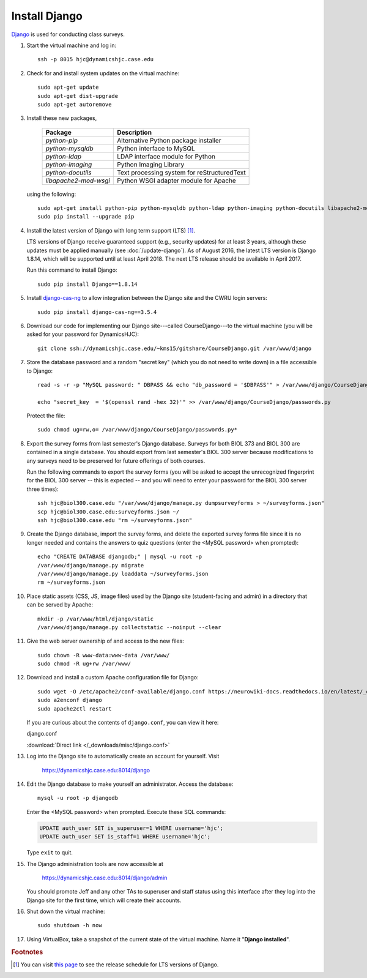 Install Django
================================================================================
`Django <https://www.djangoproject.com/>`_ is used for conducting class surveys.

1.  Start the virtual machine and log in::

        ssh -p 8015 hjc@dynamicshjc.case.edu

2.  Check for and install system updates on the virtual machine::

        sudo apt-get update
        sudo apt-get dist-upgrade
        sudo apt-get autoremove

3.  Install these new packages,

        ========================    ============================================
        Package                     Description
        ========================    ============================================
        *python-pip*                Alternative Python package installer
        *python-mysqldb*            Python interface to MySQL
        *python-ldap*               LDAP interface module for Python
        *python-imaging*            Python Imaging Library
        *python-docutils*           Text processing system for reStructuredText
        *libapache2-mod-wsgi*       Python WSGI adapter module for Apache
        ========================    ============================================

    using the following::

        sudo apt-get install python-pip python-mysqldb python-ldap python-imaging python-docutils libapache2-mod-wsgi
        sudo pip install --upgrade pip

4.  Install the latest version of Django with long term support (LTS)
    [#django-version]_.

    LTS versions of Django receive guaranteed support (e.g., security updates)
    for at least 3 years, although these updates must be applied manually (see
    :doc:`/update-django`). As of August 2016, the latest LTS version is
    Django 1.8.14, which will be supported until at least April 2018. The next
    LTS release should be available in April 2017.

    Run this command to install Django::

        sudo pip install Django==1.8.14

5.  Install `django-cas-ng`_ to allow integration between the Django site and
    the CWRU login servers::

        sudo pip install django-cas-ng==3.5.4

    .. _django-cas-ng: https://pypi.python.org/pypi/django-cas-ng

6.  Download our code for implementing our Django site---called
    CourseDjango---to the virtual machine (you will be asked for your password
    for DynamicsHJC)::

        git clone ssh://dynamicshjc.case.edu/~kms15/gitshare/CourseDjango.git /var/www/django

7.  Store the database password and a random "secret key" (which you do not need
    to write down) in a file accessible to Django::

        read -s -r -p "MySQL password: " DBPASS && echo "db_password = '$DBPASS'" > /var/www/django/CourseDjango/passwords.py; DBPASS= ; echo

        echo "secret_key  = '$(openssl rand -hex 32)'" >> /var/www/django/CourseDjango/passwords.py

    Protect the file::

        sudo chmod ug=rw,o= /var/www/django/CourseDjango/passwords.py*

8.  Export the survey forms from last semester's Django database. Surveys for
    both BIOL 373 and BIOL 300 are contained in a single database. You should
    export from last semester's BIOL 300 server because modifications to any
    surveys need to be preserved for future offerings of both courses.

    Run the following commands to export the survey forms (you will be asked to
    accept the unrecognized fingerprint for the BIOL 300 server -- this is
    expected -- and you will need to enter your password for the BIOL 300 server
    three times)::

        ssh hjc@biol300.case.edu "/var/www/django/manage.py dumpsurveyforms > ~/surveyforms.json"
        scp hjc@biol300.case.edu:surveyforms.json ~/
        ssh hjc@biol300.case.edu "rm ~/surveyforms.json"

9.  Create the Django database, import the survey forms, and delete the exported
    survey forms file since it is no longer needed and contains the answers to
    quiz questions (enter the <MySQL password> when prompted)::

        echo "CREATE DATABASE djangodb;" | mysql -u root -p
        /var/www/django/manage.py migrate
        /var/www/django/manage.py loaddata ~/surveyforms.json
        rm ~/surveyforms.json

10. Place static assets (CSS, JS, image files) used by the Django site
    (student-facing and admin) in a directory that can be served by Apache::

        mkdir -p /var/www/html/django/static
        /var/www/django/manage.py collectstatic --noinput --clear

11. Give the web server ownership of and access to the new files::

        sudo chown -R www-data:www-data /var/www/
        sudo chmod -R ug+rw /var/www/

12. Download and install a custom Apache configuration file for Django::

        sudo wget -O /etc/apache2/conf-available/django.conf https://neurowiki-docs.readthedocs.io/en/latest/_downloads/django.conf
        sudo a2enconf django
        sudo apache2ctl restart

    If you are curious about the contents of ``django.conf``, you can view it
    here:

    .. container:: collapsible

        django.conf

        :download:`Direct link </_downloads/misc/django.conf>`

        .. literalinclude:: /_downloads/misc/django.conf
            :language: apache

13. Log into the Django site to automatically create an account for yourself.
    Visit

        https://dynamicshjc.case.edu:8014/django

14. Edit the Django database to make yourself an administrator. Access the
    database::

        mysql -u root -p djangodb

    Enter the <MySQL password> when prompted. Execute these SQL commands:

    .. code-block:: sql

        UPDATE auth_user SET is_superuser=1 WHERE username='hjc';
        UPDATE auth_user SET is_staff=1 WHERE username='hjc';

    Type ``exit`` to quit.

15. The Django administration tools are now accessible at

        https://dynamicshjc.case.edu:8014/django/admin

    You should promote Jeff and any other TAs to superuser and staff status
    using this interface after they log into the Django site for the first time,
    which will create their accounts.

16. Shut down the virtual machine::

        sudo shutdown -h now

17. Using VirtualBox, take a snapshot of the current state of the virtual
    machine. Name it "**Django installed**".


.. rubric:: Footnotes

.. [#django-version]
    You can visit `this page <https://www.djangoproject.com/download/>`__ to see
    the release schedule for LTS versions of Django.
